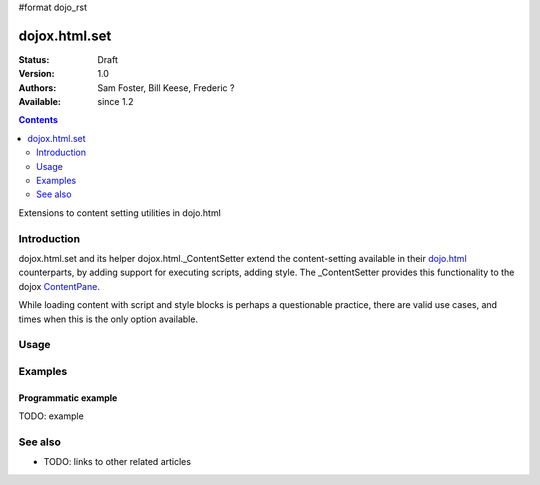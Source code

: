 #format dojo_rst

dojox.html.set
===============

:Status: Draft
:Version: 1.0
:Authors: Sam Foster, Bill Keese, Frederic ?
:Available: since 1.2

.. contents::
   :depth: 2

Extensions to content setting utilities in dojo.html

============
Introduction
============

dojox.html.set and its helper dojox.html._ContentSetter extend the content-setting available in their `dojo.html <dojo.html>`_ counterparts, by adding support for executing scripts, adding style. The _ContentSetter provides this functionality to the dojox `ContentPane <dojox.layout.ContentPane>`_.

While loading content with script and style blocks is perhaps a questionable practice, there are valid use cases, and times when this is the only option available.  

=====
Usage
=====

.. code-block :: javascript
 :linenos:

  dojox.html.set(node, htmlString {
      executeScripts: 1, 
      scriptHasHooks: false,
      renderStyles: true
  });

========
Examples
========

Programmatic example
--------------------

TODO: example



========
See also
========

* TODO: links to other related articles
